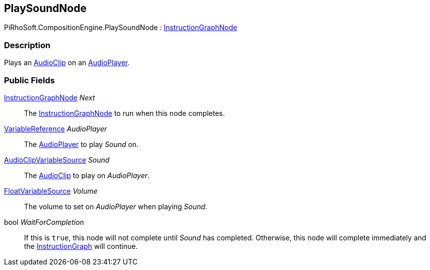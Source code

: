 [#reference/play-sound-node]

## PlaySoundNode

PiRhoSoft.CompositionEngine.PlaySoundNode : <<reference/instruction-graph-node.html,InstructionGraphNode>>

### Description

Plays an https://docs.unity3d.com/ScriptReference/AudioClip.html[AudioClip^] on an <<reference/audio-player.html,AudioPlayer>>.

### Public Fields

<<reference/instruction-graph-node.html,InstructionGraphNode>> _Next_::

The <<reference/instruction-graph-node.html,InstructionGraphNode>> to run when this node completes.

<<reference/variable-reference.html,VariableReference>> _AudioPlayer_::

The <<reference/audio-player.html,AudioPlayer>> to play _Sound_ on.

<<reference/audio-clip-variable-source.html,AudioClipVariableSource>> _Sound_::

The https://docs.unity3d.com/ScriptReference/AudioClip.html[AudioClip^] to play on _AudioPlayer_.

<<reference/float-variable-source.html,FloatVariableSource>> _Volume_::

The volume to set on _AudioPlayer_ when playing _Sound_.

bool _WaitForCompletion_::

If this is `true`, this node will not complete until _Sound_ has completed. Otherwise, this node will complete immediately and the <<reference/instruction-graph.html,InstructionGraph>> will continue.